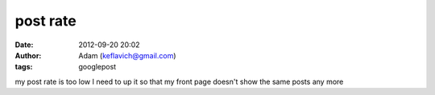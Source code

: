 post rate
#########
:date: 2012-09-20 20:02
:author: Adam (keflavich@gmail.com)
:tags: googlepost

my post rate is too low I need to up it so that my front page doesn't
show the same posts any more
